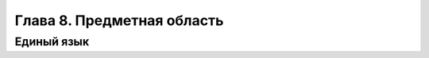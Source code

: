 Глава 8. Предметная область
===========================

.. todo:: Написать про предметную область.

Единый язык
-----------
